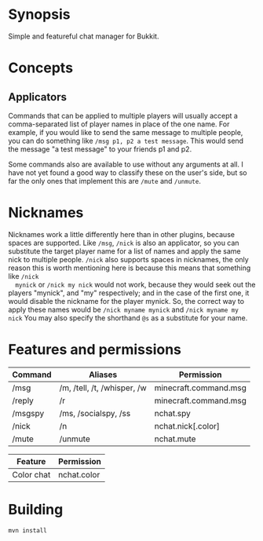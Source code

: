 * Synopsis
  Simple and featureful chat manager for Bukkit.

* Concepts

** Applicators
   Commands that can be applied to multiple players will usually accept a
   comma-separated list of player names in place of the one name.  For example,
   if you would like to send the same message to multiple people, you can do
   something like =/msg p1, p2 a test message=. This would send the message "a
   test message" to your friends p1 and p2.

   Some commands also are available to use without any arguments at all. I have
   not yet found a good way to classify these on the user's side, but so far the
   only ones that implement this are =/mute= and =/unmute=.

* Nicknames
  Nicknames work a little differently here than in other plugins, because spaces
  are supported. Like =/msg=, =/nick= is also an applicator, so you can
  substitute the target player name for a list of names and apply the same nick
  to multiple people. =/nick= also supports spaces in nicknames, the only reason
  this is worth mentioning here is because this means that something like =/nick
  mynick= or =/nick my nick= would not work, because they would seek out the
  players "mynick", and "my" respectively; and in the case of the first one, it
  would disable the nickname for the player mynick. So, the correct way to apply
  these names would be =/nick myname mynick= and =/nick myname my nick= You may
  also specify the shorthand =@s= as a substitute for your name.

* Features and permissions
| Command | Aliases                     | Permission            |
|---------+-----------------------------+-----------------------|
| /msg    | /m, /tell, /t, /whisper, /w | minecraft.command.msg |
| /reply  | /r                          | minecraft.command.msg |
| /msgspy | /ms, /socialspy, /ss        | nchat.spy             |
| /nick   | /n                          | nchat.nick[.color]    |
| /mute   | /unmute                     | nchat.mute            |


| Feature    | Permission |
|------------+------------|
| Color chat | nchat.color |

* Building
#+BEGIN_SRC shell
mvn install
#+END_SRC
